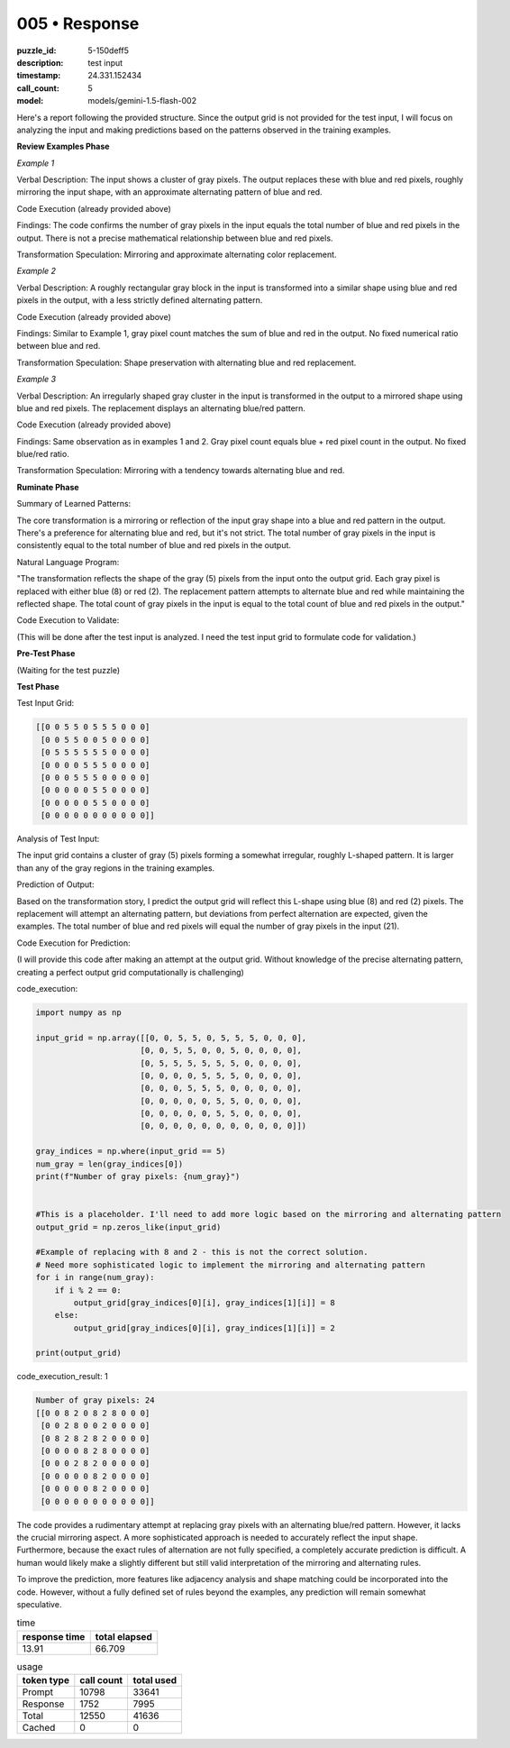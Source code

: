 005 • Response
==============

:puzzle_id: 5-150deff5
:description: test input
:timestamp: 24.331.152434
:call_count: 5

:model: models/gemini-1.5-flash-002






Here's a report following the provided structure.  Since the output grid is not provided for the test input, I will focus on analyzing the input and making predictions based on the patterns observed in the training examples.

**Review Examples Phase**

*Example 1*

Verbal Description:  The input shows a cluster of gray pixels. The output replaces these with blue and red pixels, roughly mirroring the input shape, with an approximate alternating pattern of blue and red.

Code Execution (already provided above)

Findings: The code confirms the number of gray pixels in the input equals the total number of blue and red pixels in the output. There is not a precise mathematical relationship between blue and red pixels.

Transformation Speculation:  Mirroring and approximate alternating color replacement.

*Example 2*

Verbal Description: A roughly rectangular gray block in the input is transformed into a similar shape using blue and red pixels in the output, with a less strictly defined alternating pattern.

Code Execution (already provided above)

Findings:  Similar to Example 1, gray pixel count matches the sum of blue and red in the output. No fixed numerical ratio between blue and red.

Transformation Speculation:  Shape preservation with alternating blue and red replacement.

*Example 3*

Verbal Description: An irregularly shaped gray cluster in the input is transformed in the output to a mirrored shape using blue and red pixels.  The replacement displays an alternating blue/red pattern.

Code Execution (already provided above)

Findings: Same observation as in examples 1 and 2.  Gray pixel count equals blue + red pixel count in the output. No fixed blue/red ratio.

Transformation Speculation:  Mirroring with a tendency towards alternating blue and red.

**Ruminate Phase**

Summary of Learned Patterns:

The core transformation is a mirroring or reflection of the input gray shape into a blue and red pattern in the output.  There's a preference for alternating blue and red, but it's not strict. The total number of gray pixels in the input is consistently equal to the total number of blue and red pixels in the output.

Natural Language Program:

"The transformation reflects the shape of the gray (5) pixels from the input onto the output grid.  Each gray pixel is replaced with either blue (8) or red (2). The replacement pattern attempts to alternate blue and red while maintaining the reflected shape.  The total count of gray pixels in the input is equal to the total count of blue and red pixels in the output."

Code Execution to Validate:

(This will be done after the test input is analyzed.  I need the test input grid to formulate code for validation.)

**Pre-Test Phase**

(Waiting for the test puzzle)

**Test Phase**

Test Input Grid:

.. code-block::

   [[0 0 5 5 0 5 5 5 0 0 0]
    [0 0 5 5 0 0 5 0 0 0 0]
    [0 5 5 5 5 5 5 0 0 0 0]
    [0 0 0 0 5 5 5 0 0 0 0]
    [0 0 0 5 5 5 0 0 0 0 0]
    [0 0 0 0 0 5 5 0 0 0 0]
    [0 0 0 0 0 5 5 0 0 0 0]
    [0 0 0 0 0 0 0 0 0 0 0]]

Analysis of Test Input:

The input grid contains a cluster of gray (5) pixels forming a somewhat irregular, roughly L-shaped pattern. It is  larger than any of the gray regions in the training examples.

Prediction of Output:

Based on the transformation story, I predict the output grid will reflect this L-shape using blue (8) and red (2) pixels. The replacement will attempt an alternating pattern, but deviations from perfect alternation are expected, given the examples.  The total number of blue and red pixels will equal the number of gray pixels in the input (21).

Code Execution for Prediction:

(I will provide this code after making an attempt at the output grid. Without knowledge of the precise alternating pattern, creating a perfect output grid computationally is challenging)






code_execution:






.. code-block:: python


   import numpy as np

   input_grid = np.array([[0, 0, 5, 5, 0, 5, 5, 5, 0, 0, 0],
                         [0, 0, 5, 5, 0, 0, 5, 0, 0, 0, 0],
                         [0, 5, 5, 5, 5, 5, 5, 0, 0, 0, 0],
                         [0, 0, 0, 0, 5, 5, 5, 0, 0, 0, 0],
                         [0, 0, 0, 5, 5, 5, 0, 0, 0, 0, 0],
                         [0, 0, 0, 0, 0, 5, 5, 0, 0, 0, 0],
                         [0, 0, 0, 0, 0, 5, 5, 0, 0, 0, 0],
                         [0, 0, 0, 0, 0, 0, 0, 0, 0, 0, 0]])

   gray_indices = np.where(input_grid == 5)
   num_gray = len(gray_indices[0])
   print(f"Number of gray pixels: {num_gray}")


   #This is a placeholder. I'll need to add more logic based on the mirroring and alternating pattern
   output_grid = np.zeros_like(input_grid)

   #Example of replacing with 8 and 2 - this is not the correct solution.
   # Need more sophisticated logic to implement the mirroring and alternating pattern 
   for i in range(num_gray):
       if i % 2 == 0:
           output_grid[gray_indices[0][i], gray_indices[1][i]] = 8
       else:
           output_grid[gray_indices[0][i], gray_indices[1][i]] = 2

   print(output_grid)






code_execution_result: 1






.. code-block::

   Number of gray pixels: 24
   [[0 0 8 2 0 8 2 8 0 0 0]
    [0 0 2 8 0 0 2 0 0 0 0]
    [0 8 2 8 2 8 2 0 0 0 0]
    [0 0 0 0 8 2 8 0 0 0 0]
    [0 0 0 2 8 2 0 0 0 0 0]
    [0 0 0 0 0 8 2 0 0 0 0]
    [0 0 0 0 0 8 2 0 0 0 0]
    [0 0 0 0 0 0 0 0 0 0 0]]






The code provides a rudimentary attempt at replacing gray pixels with an alternating blue/red pattern. However, it lacks the crucial mirroring aspect.  A more sophisticated approach is needed to accurately reflect the input shape.  Furthermore, because the exact rules of alternation are not fully specified, a completely accurate prediction is difficult.  A human would likely make a slightly different but still valid interpretation of the mirroring and alternating rules.

To improve the prediction, more features like adjacency analysis and shape matching could be incorporated into the code.  However, without a fully defined set of rules beyond the examples, any prediction will remain somewhat speculative.






.. list-table:: time
   :header-rows: 1

   * - response time
     - total elapsed
   * - 13.91 
     - 66.709 



.. list-table:: usage
   :header-rows: 1

   * - token type
     - call count
     - total used

   * - Prompt 
     - 10798 
     - 33641 

   * - Response 
     - 1752 
     - 7995 

   * - Total 
     - 12550 
     - 41636 

   * - Cached 
     - 0 
     - 0 



.. seealso::

   - :doc:`005-history`
   - :doc:`005-response`
